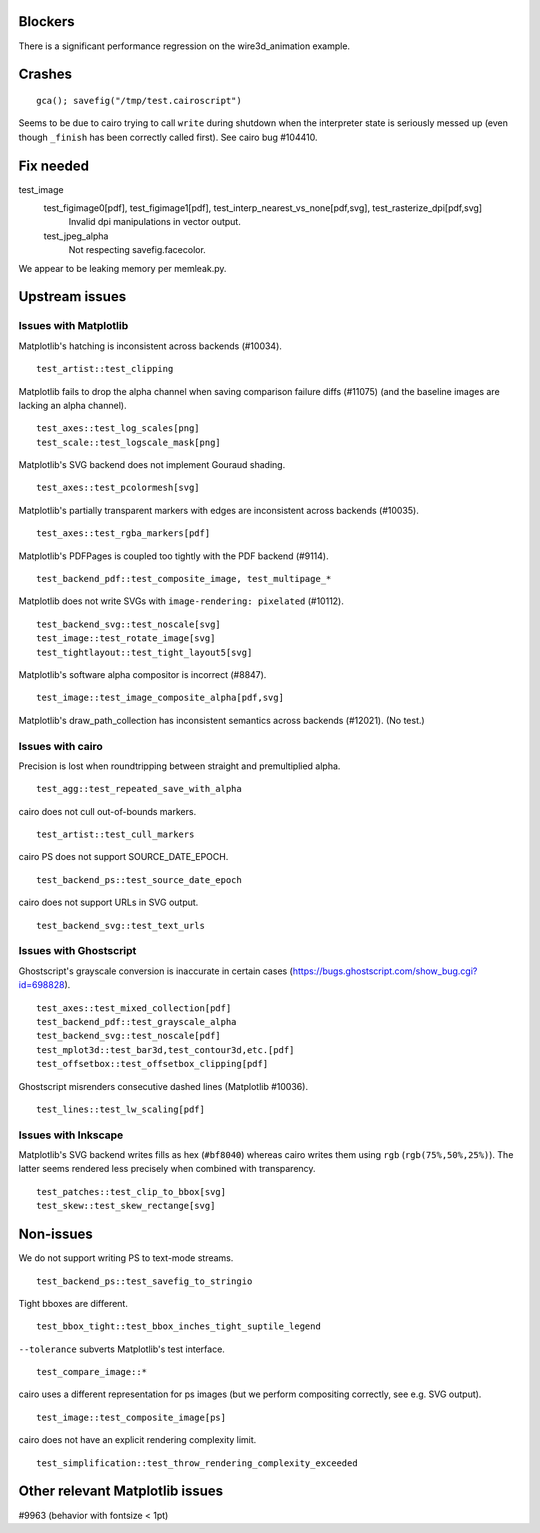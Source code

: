 Blockers
========

There is a significant performance regression on the wire3d_animation example.

Crashes
=======

::

   gca(); savefig("/tmp/test.cairoscript")

Seems to be due to cairo trying to call ``write`` during shutdown when the
interpreter state is seriously messed up (even though ``_finish`` has been
correctly called first).  See cairo bug #104410.

Fix needed
==========

test_image
   test_figimage0[pdf], test_figimage1[pdf], test_interp_nearest_vs_none[pdf,svg], test_rasterize_dpi[pdf,svg]
      Invalid dpi manipulations in vector output.

   test_jpeg_alpha
      Not respecting savefig.facecolor.

We appear to be leaking memory per memleak.py.

Upstream issues
===============

Issues with Matplotlib
----------------------

Matplotlib's hatching is inconsistent across backends (#10034). ::

   test_artist::test_clipping

Matplotlib fails to drop the alpha channel when saving comparison failure diffs
(#11075) (and the baseline images are lacking an alpha channel). ::

   test_axes::test_log_scales[png]
   test_scale::test_logscale_mask[png]

Matplotlib's SVG backend does not implement Gouraud shading. ::

   test_axes::test_pcolormesh[svg]

Matplotlib's partially transparent markers with edges are inconsistent across
backends (#10035). ::

   test_axes::test_rgba_markers[pdf]

Matplotlib's PDFPages is coupled too tightly with the PDF backend (#9114). ::

   test_backend_pdf::test_composite_image, test_multipage_*

Matplotlib does not write SVGs with ``image-rendering: pixelated`` (#10112). ::

   test_backend_svg::test_noscale[svg]
   test_image::test_rotate_image[svg]
   test_tightlayout::test_tight_layout5[svg]

Matplotlib's software alpha compositor is incorrect (#8847). ::

   test_image::test_image_composite_alpha[pdf,svg]

Matplotlib's draw_path_collection has inconsistent semantics across backends
(#12021).  (No test.)

Issues with cairo
-----------------

Precision is lost when roundtripping between straight and premultiplied alpha.
::

   test_agg::test_repeated_save_with_alpha

cairo does not cull out-of-bounds markers. ::

   test_artist::test_cull_markers

cairo PS does not support SOURCE_DATE_EPOCH. ::

   test_backend_ps::test_source_date_epoch

cairo does not support URLs in SVG output. ::

   test_backend_svg::test_text_urls

Issues with Ghostscript
-----------------------

Ghostscript's grayscale conversion is inaccurate in certain cases
(https://bugs.ghostscript.com/show_bug.cgi?id=698828). ::

   test_axes::test_mixed_collection[pdf]
   test_backend_pdf::test_grayscale_alpha
   test_backend_svg::test_noscale[pdf]
   test_mplot3d::test_bar3d,test_contour3d,etc.[pdf]
   test_offsetbox::test_offsetbox_clipping[pdf]

Ghostscript misrenders consecutive dashed lines (Matplotlib #10036). ::

   test_lines::test_lw_scaling[pdf]

Issues with Inkscape
--------------------

Matplotlib's SVG backend writes fills as hex (``#bf8040``) whereas cairo writes
them using ``rgb`` (``rgb(75%,50%,25%)``).  The latter seems rendered less
precisely when combined with transparency. ::

   test_patches::test_clip_to_bbox[svg]
   test_skew::test_skew_rectange[svg]

Non-issues
==========

We do not support writing PS to text-mode streams. ::

   test_backend_ps::test_savefig_to_stringio

Tight bboxes are different. ::

   test_bbox_tight::test_bbox_inches_tight_suptile_legend

``--tolerance`` subverts Matplotlib's test interface. ::

   test_compare_image::*

cairo uses a different representation for ps images (but we perform compositing
correctly, see e.g. SVG output). ::

   test_image::test_composite_image[ps]

cairo does not have an explicit rendering complexity limit. ::

   test_simplification::test_throw_rendering_complexity_exceeded

Other relevant Matplotlib issues
================================

#9963 (behavior with fontsize < 1pt)

